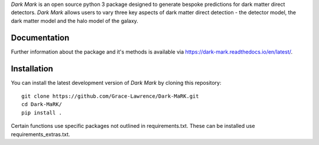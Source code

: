 *Dark Mark* is an open source python 3 package designed to generate bespoke predictions for dark matter direct detectors. *Dark Mark* allows users to vary three key aspects of dark matter direct detection - the detector model, the dark matter model and the halo model of the galaxy.

Documentation
--------------
Further information about the package and it's methods is available via https://dark-mark.readthedocs.io/en/latest/.

Installation
------------
You can install the latest development version of *Dark Mark* by cloning 
this repository::
    
    git clone https://github.com/Grace-Lawrence/Dark-MaRK.git
    cd Dark-MaRK/
    pip install .

Certain functions use specific packages not outlined in requirements.txt. These can be installed use requirements_extras.txt.

